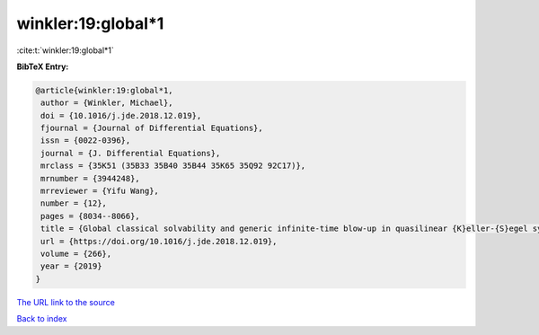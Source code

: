 winkler:19:global*1
===================

:cite:t:`winkler:19:global*1`

**BibTeX Entry:**

.. code-block:: bibtex

   @article{winkler:19:global*1,
    author = {Winkler, Michael},
    doi = {10.1016/j.jde.2018.12.019},
    fjournal = {Journal of Differential Equations},
    issn = {0022-0396},
    journal = {J. Differential Equations},
    mrclass = {35K51 (35B33 35B40 35B44 35K65 35Q92 92C17)},
    mrnumber = {3944248},
    mrreviewer = {Yifu Wang},
    number = {12},
    pages = {8034--8066},
    title = {Global classical solvability and generic infinite-time blow-up in quasilinear {K}eller-{S}egel systems with bounded sensitivities},
    url = {https://doi.org/10.1016/j.jde.2018.12.019},
    volume = {266},
    year = {2019}
   }
`The URL link to the source <ttps://doi.org/10.1016/j.jde.2018.12.019}>`_


`Back to index <../By-Cite-Keys.html>`_
